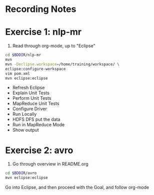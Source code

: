 * Recording Notes

* Exercise 1: nlp-mr

1) Read through org-mode, up to "Eclipse"

#+BEGIN_SRC sh
cd $BDDIR/nlp-mr
mvn 
mvn -Declipse.workspace=/home/training/workspace/ \
eclipse:configure-workspace
vim pom.xml
mvn eclipse:eclipse
#+END_SRC

- Refresh Eclipse
- Explain Unit Tests
- Perform Unit Tests
- MapReduce Unit Tests
- Configure Driver
- Run Locally
- HDFS DFS put the data
- Run in MapReduce Mode
- Show output

* Exercise 2: avro

1) Go through overview in README.org


#+BEGIN_SRC bash
cd $BDDIR/avro
mvn eclipse:eclipse
#+END_SRC

Go into Eclipse, and then proceed with the Goal, and follow org-mode
